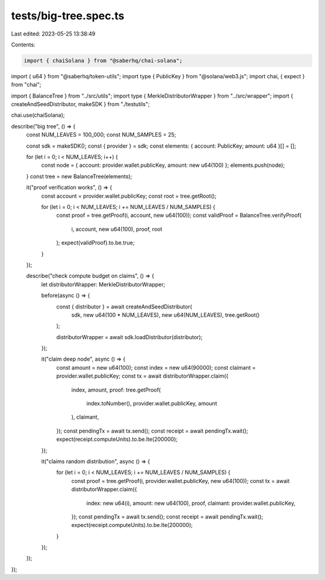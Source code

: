 tests/big-tree.spec.ts
======================

Last edited: 2023-05-25 13:38:49

Contents:

.. code-block:: ts

    import { chaiSolana } from "@saberhq/chai-solana";
import { u64 } from "@saberhq/token-utils";
import type { PublicKey } from "@solana/web3.js";
import chai, { expect } from "chai";

import { BalanceTree } from "../src/utils";
import type { MerkleDistributorWrapper } from "../src/wrapper";
import { createAndSeedDistributor, makeSDK } from "./testutils";

chai.use(chaiSolana);

describe("big tree", () => {
  const NUM_LEAVES = 100_000;
  const NUM_SAMPLES = 25;

  const sdk = makeSDK();
  const { provider } = sdk;
  const elements: { account: PublicKey; amount: u64 }[] = [];

  for (let i = 0; i < NUM_LEAVES; i++) {
    const node = { account: provider.wallet.publicKey, amount: new u64(100) };
    elements.push(node);
  }
  const tree = new BalanceTree(elements);

  it("proof verification works", () => {
    const account = provider.wallet.publicKey;
    const root = tree.getRoot();

    for (let i = 0; i < NUM_LEAVES; i += NUM_LEAVES / NUM_SAMPLES) {
      const proof = tree.getProof(i, account, new u64(100));
      const validProof = BalanceTree.verifyProof(
        i,
        account,
        new u64(100),
        proof,
        root
      );
      expect(validProof).to.be.true;
    }
  });

  describe("check compute budget on claims", () => {
    let distributorWrapper: MerkleDistributorWrapper;

    before(async () => {
      const { distributor } = await createAndSeedDistributor(
        sdk,
        new u64(100 * NUM_LEAVES),
        new u64(NUM_LEAVES),
        tree.getRoot()
      );

      distributorWrapper = await sdk.loadDistributor(distributor);
    });

    it("claim deep node", async () => {
      const amount = new u64(100);
      const index = new u64(90000);
      const claimant = provider.wallet.publicKey;
      const tx = await distributorWrapper.claim({
        index,
        amount,
        proof: tree.getProof(
          index.toNumber(),
          provider.wallet.publicKey,
          amount
        ),
        claimant,
      });
      const pendingTx = await tx.send();
      const receipt = await pendingTx.wait();
      expect(receipt.computeUnits).to.be.lte(200000);
    });

    it("claims random distribution", async () => {
      for (let i = 0; i < NUM_LEAVES; i += NUM_LEAVES / NUM_SAMPLES) {
        const proof = tree.getProof(i, provider.wallet.publicKey, new u64(100));
        const tx = await distributorWrapper.claim({
          index: new u64(i),
          amount: new u64(100),
          proof,
          claimant: provider.wallet.publicKey,
        });
        const pendingTx = await tx.send();
        const receipt = await pendingTx.wait();
        expect(receipt.computeUnits).to.be.lte(200000);
      }
    });
  });
});


